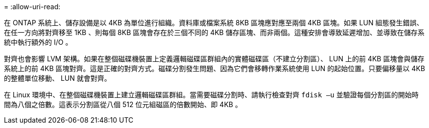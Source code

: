 = 
:allow-uri-read: 


在 ONTAP 系統上、儲存設備是以 4KB 為單位進行組織。資料庫或檔案系統 8KB 區塊應對應至兩個 4KB 區塊。如果 LUN 組態發生錯誤、在任一方向將對齊移至 1KB 、則每個 8KB 區塊會存在於三個不同的 4KB 儲存區塊、而非兩個。這種安排會導致延遲增加、並導致在儲存系統中執行額外的 I/O 。

對齊也會影響 LVM 架構。如果在整個磁碟機裝置上定義邏輯磁碟區群組內的實體磁碟區（不建立分割區）、 LUN 上的前 4KB 區塊會與儲存系統上的前 4KB 區塊對齊。這是正確的對齊方式。磁碟分割發生問題、因為它們會移轉作業系統使用 LUN 的起始位置。只要偏移量以 4KB 的整體單位移動、 LUN 就會對齊。

在 Linux 環境中、在整個磁碟機裝置上建立邏輯磁碟區群組。當需要磁碟分割時、請執行檢查對齊 `fdisk –u` 並驗證每個分割區的開始時間為八個之倍數。這表示分割區從八個 512 位元組磁區的倍數開始、即 4KB 。
